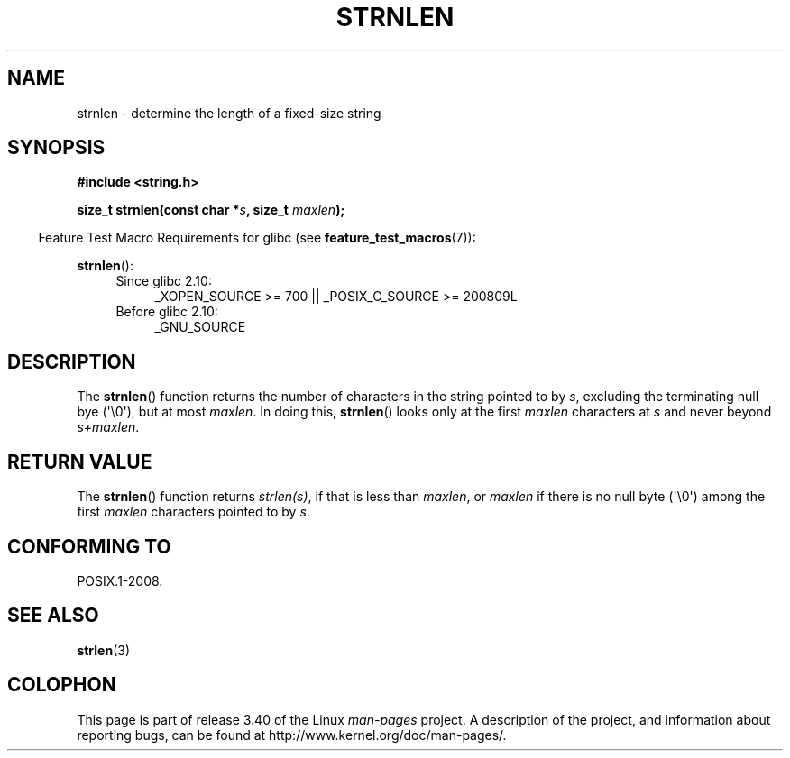 .\" Copyright (c) Bruno Haible <haible@clisp.cons.org>
.\"
.\" This is free documentation; you can redistribute it and/or
.\" modify it under the terms of the GNU General Public License as
.\" published by the Free Software Foundation; either version 2 of
.\" the License, or (at your option) any later version.
.\"
.\" References consulted:
.\"   GNU glibc-2 source code and manual
.\"
.TH STRNLEN 3  2011-09-28 "GNU" "Linux Programmer's Manual"
.SH NAME
strnlen \- determine the length of a fixed-size string
.SH SYNOPSIS
.nf
.B #include <string.h>
.sp
.BI "size_t strnlen(const char *" s ", size_t " maxlen );
.fi
.sp
.in -4n
Feature Test Macro Requirements for glibc (see
.BR feature_test_macros (7)):
.in
.sp
.BR strnlen ():
.PD 0
.ad l
.RS 4
.TP 4
Since glibc 2.10:
_XOPEN_SOURCE\ >=\ 700 || _POSIX_C_SOURCE\ >=\ 200809L
.TP
Before glibc 2.10:
_GNU_SOURCE
.RE
.ad
.PD
.SH DESCRIPTION
The
.BR strnlen ()
function returns the number of characters in the string
pointed to by \fIs\fP, excluding the terminating null bye (\(aq\\0\(aq),
but at most \fImaxlen\fP.
In doing this,
.BR strnlen ()
looks only at the first
\fImaxlen\fP characters at \fIs\fP and never beyond \fIs+maxlen\fP.
.SH "RETURN VALUE"
The
.BR strnlen ()
function returns \fIstrlen(s)\fP, if that is less than
\fImaxlen\fP, or \fImaxlen\fP
if there is no null byte (\(aq\\0\(aq) among the first
\fImaxlen\fP characters pointed to by \fIs\fP.
.SH "CONFORMING TO"
POSIX.1-2008.
.SH "SEE ALSO"
.BR strlen (3)
.SH COLOPHON
This page is part of release 3.40 of the Linux
.I man-pages
project.
A description of the project,
and information about reporting bugs,
can be found at
http://www.kernel.org/doc/man-pages/.

